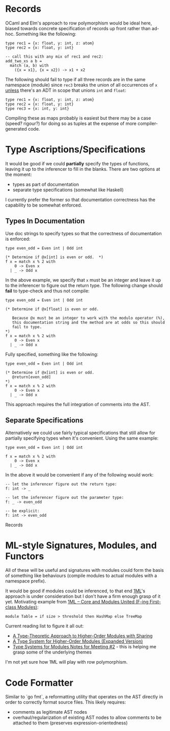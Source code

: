 * Records
OCaml and Elm's approach to row polymorphism would be ideal here, biased towards concrete specification of records up front rather than ad-hoc.  Something like the following:

#+BEGIN_SRC
type rec1 = {x: float, y: int, z: atom}
type rec2 = {x: float, y: int}

-- call this with any mix of rec1 and rec2:
add_two_xs a b =
  match (a, b) with
    ({x = x1}, {x = x2}) -> x1 + x2
#+END_SRC

The following should fail to type if all three records are in the same namespace (module) since ~rec3~ breaks the union of all occurrences of ~x~ _unless_ there's an ADT in scope that unions ~int~ and ~float~:
#+BEGIN_SRC
type rec1 = {x: float, y: int, z: atom}
type rec2 = {x: float, y: int}
type rec3 = {x: int, y: int}
#+END_SRC

Compiling these as maps probably is easiest but there may be a case (speed?  rigour?) for doing so as tuples at the expense of more compiler-generated code.

* Type Ascriptions/Specifications
It would be good if we could *partially* specify the types of functions, leaving it up to the inferencer to fill in the blanks.  There are two options at the moment:
- types as part of documentation
- separate type specifications (somewhat like Haskell)

I currently prefer the former so that documentation correctness has the capability to be somewhat enforced.

** Types In Documentation
Use doc strings to specify types so that the correctness of documentation is enforced:
#+BEGIN_SRC
type even_odd = Even int | Odd int

(* Determine if @x[int] is even or odd.  *)
f x = match x % 2 with
    0 -> Even x
  | _ -> Odd x
#+END_SRC
In the above example, we specify that ~x~ must be an integer and leave it up to the inferencer to figure out the return type.  The following change should *fail* to type-check and thus not compile:
#+BEGIN_SRC
type even_odd = Even int | Odd int

(* Determine if @x[float] is even or odd.

   Because @x must be an integer to work with the modulo operator (%),
   this documentation string and the method are at odds so this should
   fail to type.
*)
f x = match x % 2 with
    0 -> Even x
  | _ -> Odd x
#+END_SRC

Fully specified, something like the following:
#+BEGIN_SRC
type even_odd = Even int | Odd int

(* Determine if @x[int] is even or odd.
   @return[even_odd]
*)
f x = match x % 2 with
    0 -> Even x
  | _ -> Odd x
#+END_SRC

This approach requires the full integration of comments into the AST.

** Separate Specifications
Alternatively we could use fairly typical specifications that still allow for partially specifying types when it's convenient.  Using the same example:
#+BEGIN_SRC
type even_odd = Even int | Odd int

f x = match x % 2 with
    0 -> Even x
  | _ -> Odd x
#+END_SRC

In the above it would be convenient if any of the following would work:
#+BEGIN_SRC
-- let the inferencer figure out the return type:
f: int -> _

-- let the inferencer figure out the parameter type:
f: _ -> even_odd

-- be explicit:
f: int -> even_odd
#+END_SRC
Records

* ML-style Signatures, Modules, and Functors
All of these will be useful and signatures with modules could form the basis of something like behaviours (compile modules to actual modules with a namespace prefix).

It would be good if modules could be inferenced, to that end [[https://www.mpi-sws.org/~rossberg/1ml/][1ML]]'s approach is under consideration but I don't have a firm enough grasp of it yet.  Motivating example from [[https://www.mpi-sws.org/~rossberg/1ml/1ml.pdf][1ML – Core and Modules United (F-ing First-class Modules)]]:

#+BEGIN_SRC
module Table = if size > threshold then HashMap else TreeMap
#+END_SRC

Current reading list to figure it all out:
- [[https://www.cs.cmu.edu/~rwh/papers/sharing/popl94.pdf][A Type-Theoretic Approach to Higher-Order Modules with Sharing]]
- [[http://www.mpi-sws.org/~dreyer/papers/thoms/full.pdf][A Type System for Higher-Order Modules (Expanded Version)]]
- [[http://www.mpi-sws.org/~skilpat/modsem/notes2.pdf][Type Systems for Modules Notes for Meeting #2]] - this is helping me grasp some of the underlying themes

I'm not yet sure how 1ML will play with row polymorphism.

* Code Formatter
Similar to `go fmt`, a reformatting utility that operates on the AST directly in order to correctly format source files.  This likely requires:
- comments as legitimate AST nodes
- overhaul/regularization of existing AST nodes to allow comments to be attached to them (preserves expression-orientedness)
